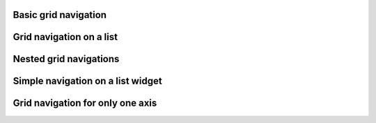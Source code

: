 
Basic grid navigation
---------------------

.. lv_example:: others/gridnav/lv_example_gridnav_1
  :language: c

Grid navigation on a list
-------------------------

.. lv_example:: others/gridnav/lv_example_gridnav_2
  :language: c

Nested grid navigations
-----------------------

.. lv_example:: others/gridnav/lv_example_gridnav_3
  :language: c

Simple navigation on a list widget
----------------------------------

.. lv_example:: others/gridnav/lv_example_gridnav_4
  :language: c

Grid navigation for only one axis
---------------------------------

.. lv_example:: others/gridnav/lv_example_gridnav_5
  :language: c
